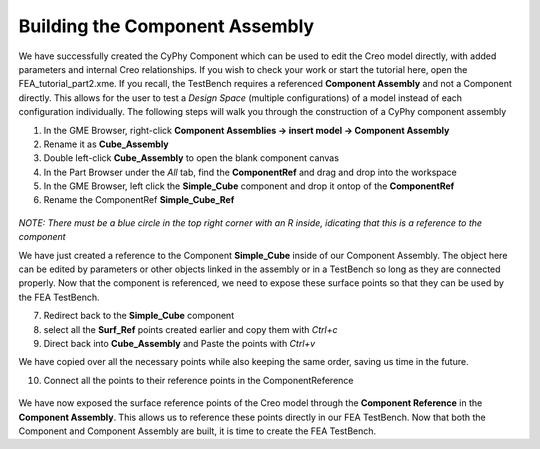.. _fea_build_openmeta_component_assembly:

Building the Component Assembly
-------------------------------

We have successfully created the CyPhy Component which can be used to
edit the Creo model directly, with added parameters and internal Creo
relationships. If you wish to check your work or start the tutorial here, open the FEA_tutorial_part2.xme. If you recall, the TestBench requires a referenced
**Component Assembly** and not a Component directly. This allows for the
user to test a *Design Space* (multiple configurations) of a model instead of each configuration
individually. The following steps will walk you through the construction of
a CyPhy component assembly

1. In the GME Browser, right-click **Component Assemblies -> insert model -> Component Assembly**
2. Rename it as **Cube_Assembly**
3. Double left-click **Cube_Assembly** to open the blank component canvas
4. In the Part Browser under the `All` tab, find the **ComponentRef** and drag and drop into the workspace
5. In the GME Browser, left click the **Simple_Cube** component and drop it ontop of the **ComponentRef**
6. Rename the ComponentRef **Simple_Cube_Ref**

.. figure:: images/IMAGE11.png
   :alt: Solid Modeling Demo

`NOTE: There must be a blue circle in the top right corner with an R inside, idicating that this is a reference to the component`

We have just created a reference to the Component **Simple_Cube** inside of our Component Assembly. The object here can be edited by parameters or other objects linked in the assembly or in a TestBench so long as they are connected properly. Now that the component is referenced, we need to expose these surface points so that they can be used by the FEA TestBench.

7. Redirect back to the **Simple_Cube** component
8. select all the **Surf_Ref** points created earlier and copy them with `Ctrl+c`
9. Direct back into **Cube_Assembly** and Paste the points with `Ctrl+v`

We have copied over all the necessary points while also keeping the same order, saving us time in the future.

10. Connect all the points to their reference points in the ComponentReference

.. figure:: images/IMAGE12.png
   :alt: Solid Modeling Demo

We have now exposed the surface reference points of the Creo model through the **Component Reference**
in the **Component Assembly**. This allows us to reference these points directly in our FEA TestBench.
Now that both the Component and Component Assembly are built, it is time to create the FEA TestBench.
